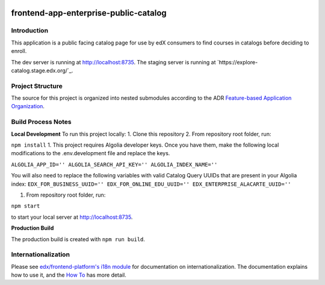 |Build Status| |Codecov| |license|

frontend-app-enterprise-public-catalog
=================================

Introduction
------------

This application is a public facing catalog page for use by edX consumers to find courses in catalogs before deciding to enroll.

The dev server is running at `http://localhost:8735 <http://localhost:8735>`_.
The staging server is running at `https://explore-catalog.stage.edx.org/`_.

Project Structure
-----------------

The source for this project is organized into nested submodules according to the ADR `Feature-based Application Organization <https://github.com/edx/frontend-app-enterprise-public-catalog/blob/master/docs/decisions/0002-feature-based-application-organization.rst>`_.

Build Process Notes
-------------------
**Local Development** 
To run this project locally: 
1.  Clone this repository
2.  From repository root folder, run: 

``npm install``
1. This project requires Algolia developer keys. Once you have them, make the following local modifications to the .env.development file and replace the keys.

``ALGOLIA_APP_ID=''
ALGOLIA_SEARCH_API_KEY=''
ALGOLIA_INDEX_NAME=''``

You will also need to replace the following variables with valid Catalog Query UUIDs that are present in your Algolia index:
``EDX_FOR_BUSINESS_UUID=''
EDX_FOR_ONLINE_EDU_UUID=''
EDX_ENTERPRISE_ALACARTE_UUID=''``

1.  From repository root folder, run: 

``npm start``

to start your local server at `http://localhost:8735 <http://localhost:8735>`_.

**Production Build**

The production build is created with ``npm run build``.

Internationalization
--------------------

Please see `edx/frontend-platform's i18n module <https://edx.github.io/frontend-platform/module-Internationalization.html>`_ for documentation on internationalization.  The documentation explains how to use it, and the `How To <https://github.com/edx/frontend-i18n/blob/master/docs/how_tos/i18n.rst>`_ has more detail.

.. |Build Status| image:: https://api.travis-ci.com/edx/frontend-app-enterprise-public-catalog.svg?branch=master
   :target: https://travis-ci.com/edx/frontend-app-enterprise-public-catalog
.. |Codecov| image:: https://codecov.io/gh/edx/frontend-app-enterprise-public-catalog/branch/master/graph/badge.svg
   :target: https://codecov.io/gh/edx/frontend-app-enterprise-public-catalog
.. |license| image:: https://img.shields.io/npm/l/@edx/frontend-app-enterprise-public-catalog.svg
   :target: @edx/frontend-app-enterprise-public-catalog
